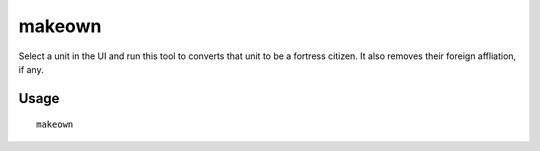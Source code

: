makeown
=======

.. dfhack-tool::
    :summary: Converts the selected unit to be a fortress citizen.
    :tags: fort armok units

Select a unit in the UI and run this tool to converts that unit to be a fortress
citizen. It also removes their foreign affliation, if any.

Usage
-----

::

    makeown
